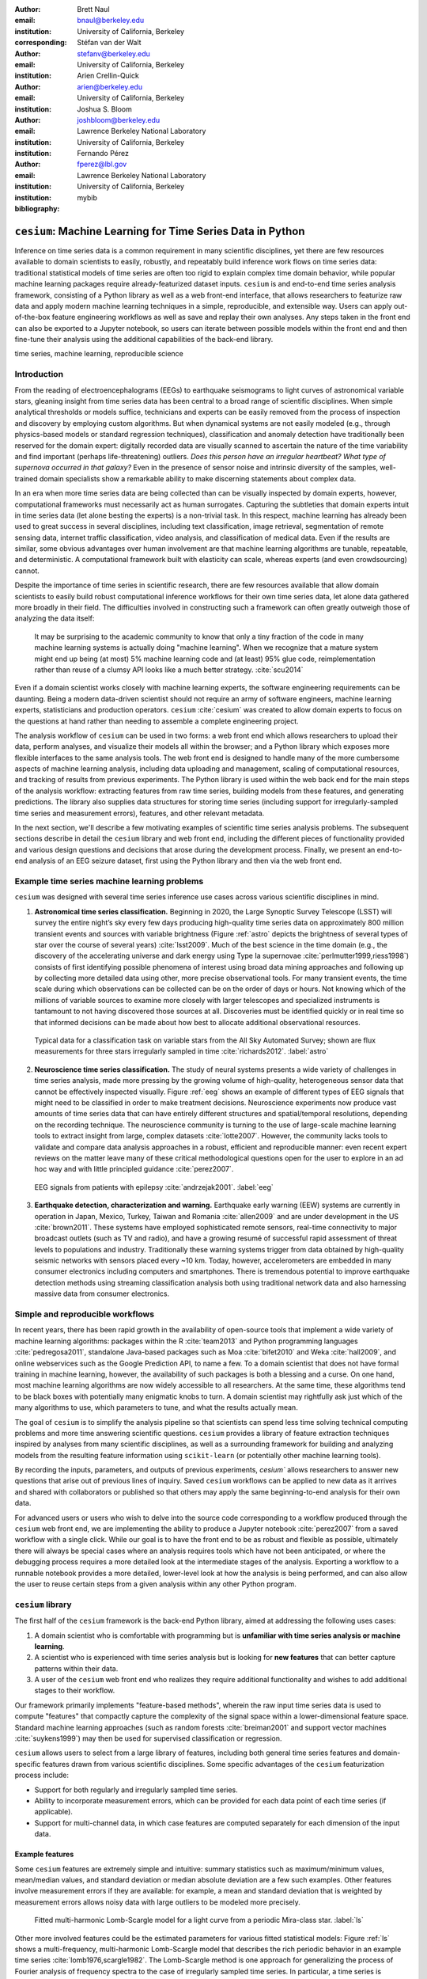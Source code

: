 :author: Brett Naul
:email: bnaul@berkeley.edu
:institution: University of California, Berkeley
:corresponding:

:author: Stéfan van der Walt
:email: stefanv@berkeley.edu
:institution: University of California, Berkeley

:author: Arien Crellin-Quick
:email: arien@berkeley.edu
:institution: University of California, Berkeley

:author: Joshua S. Bloom
:email: joshbloom@berkeley.edu
:institution: Lawrence Berkeley National Laboratory
:institution: University of California, Berkeley

:author: Fernando Pérez
:email: fperez@lbl.gov
:institution: Lawrence Berkeley National Laboratory
:institution: University of California, Berkeley

:bibliography: mybib

-----------------------------------------------------------
``cesium``: Machine Learning for Time Series Data in Python
-----------------------------------------------------------

.. class:: abstract

   Inference on time series data is a common requirement in many scientific
   disciplines, yet there are few resources available to domain scientists to
   easily, robustly, and repeatably build inference work flows on time series
   data: traditional statistical models of time series are often too rigid to
   explain complex time domain behavior, while popular machine learning packages
   require already-featurized dataset inputs. ``cesium`` is and end-to-end time
   series analysis framework, consisting of a Python library as well as a web
   front-end interface, that allows researchers to featurize raw data and apply
   modern machine learning techniques in a simple, reproducible, and extensible
   way. Users can apply out-of-the-box feature engineering workflows as well as
   save and replay their own analyses. Any steps taken in the front end can also
   be exported to a Jupyter notebook, so users can iterate between possible
   models within the front end and then fine-tune their analysis using the
   additional capabilities of the back-end library.

.. class:: keywords

   time series, machine learning, reproducible science

Introduction
============
From the reading of electroencephalograms (EEGs) to earthquake seismograms to
light curves of astronomical variable stars, gleaning insight from time series
data has been central to a broad range of scientific disciplines.
When simple analytical thresholds or models suffice, technicians and experts can
be easily removed from the process of inspection and discovery by employing
custom algorithms. But when dynamical systems are not easily modeled (e.g.,
through physics-based models or standard regression techniques), classification
and anomaly detection have traditionally been reserved for the domain expert:
digitally recorded data are visually scanned to ascertain the nature of the time
variability and find important (perhaps life-threatening) outliers. *Does this
person have an irregular heartbeat? What type of supernova occurred in that
galaxy?* Even in the presence of sensor noise and intrinsic diversity of the
samples, well-trained domain specialists show a remarkable ability to make
discerning statements about complex data.

In an era when more time series data are being collected than can be visually
inspected by domain experts, however, computational frameworks must necessarily
act as human surrogates. Capturing the subtleties that domain experts intuit in
time series data (let alone besting the experts) is a non-trivial task.
In this respect, machine learning has already been used to great success in
several disciplines, including text classification, image retrieval,
segmentation of remote sensing data, internet traffic classification, video
analysis, and classification of medical data. Even if the results are similar,
some obvious advantages over human involvement are that machine learning
algorithms are tunable, repeatable, and deterministic. A computational framework
built with elasticity can scale, whereas experts (and even crowdsourcing)
cannot.

Despite the importance of time series in scientific research, there are few
resources available that allow domain scientists to easily build robust
computational inference workflows for their own time series data, let alone
data gathered more broadly in their field. The difficulties involved in
constructing such a framework can often greatly outweigh those of analyzing the
data itself:
 
        It may be surprising to the academic community to know that only a tiny
        fraction of the code in many machine learning systems is actually doing
        "machine learning". When we recognize that a mature system might end up
        being (at most) 5% machine learning code and (at least) 95% glue code,
        reimplementation rather than reuse of a clumsy API looks like a much
        better strategy. :cite:`scu2014`

Even if a domain scientist works closely with machine learning experts, the
software engineering requirements can be daunting. Being a modern data-driven
scientist should not require an army of software engineers, machine
learning experts, statisticians and production operators. ``cesium``
:cite:`cesium` was created to allow domain experts to focus on the questions at
hand rather than needing to assemble a complete engineering project.

The analysis workflow of ``cesium`` can be used in two forms: a web front end
which allows researchers to upload their data, perform analyses, and visualize
their models all within the browser; and a Python library which exposes more
flexible interfaces to the same analysis tools. The web front end is designed to
handle many of the more cumbersome aspects of machine learning analysis,
including data uploading and management, scaling of computational resources, and
tracking of results from previous experiments. The Python library is used within
the web back end for the main steps of the analysis workflow: extracting
features from raw time series, building models from these features, and
generating predictions. The library also supplies data structures for storing
time series (including support for irregularly-sampled time series and
measurement errors), features, and other relevant metadata.

In the next section, we'll describe a few motivating examples of scientific time
series analysis problems. The subsequent sections describe in detail the
``cesium`` library and web front end, including the different pieces of
functionality provided and various design questions and decisions that arose
during the development process. Finally, we present an end-to-end analysis of an
EEG seizure dataset, first using the Python library and then via the web front
end.

Example time series machine learning problems
=============================================
``cesium`` was designed with several time series inference use cases across various
scientific disciplines in mind.
 
1. **Astronomical time series classification.** Beginning in 2020, the Large
   Synoptic Survey Telescope (LSST) will survey the entire night’s sky every few
   days producing high-quality time series data on approximately 800 million
   transient events and sources with variable brightness (Figure :ref:`astro`
   depicts the brightness of several types of star over the course of several
   years) :cite:`lsst2009`. Much of the best science in the time domain (e.g.,
   the discovery of the accelerating universe and dark energy using Type Ia
   supernovae :cite:`perlmutter1999,riess1998`) consists of first identifying
   possible phenomena of interest using broad data mining approaches and
   following up by collecting more detailed data using other, more precise
   observational tools. For many transient events, the time scale during which
   observations can be collected can be on the order of days or hours. Not
   knowing which of the millions of variable sources to examine more closely
   with larger telescopes and specialized instruments is tantamount to not
   having discovered those sources at all. Discoveries must be identified
   quickly or in real time so that informed decisions can be made about how best
   to allocate additional observational resources.

.. figure:: cesium-astro

   Typical data for a classification task on variable stars from the All Sky
   Automated Survey; shown are flux measurements for three stars
   irregularly sampled in time :cite:`richards2012`. :label:`astro`

2. **Neuroscience time series classification.** The study of
   neural systems presents a wide variety of challenges in time series analysis,
   made more pressing by the growing volume of high-quality, heterogeneous
   sensor data that cannot be effectively inspected visually.
   Figure :ref:`eeg` shows an example of different types of EEG signals
   that might need to be classified in order to make treatment decisions.
   Neuroscience experiments now produce vast amounts of time series data that
   can have entirely different structures and spatial/temporal
   resolutions, depending on the recording technique.
   The neuroscience community is turning to the use of large-scale machine
   learning tools to extract insight from large, complex datasets
   :cite:`lotte2007`. However, the community lacks tools to validate and compare
   data analysis approaches in a robust, efficient and reproducible manner: even
   recent expert reviews on the matter leave many of these critical
   methodological questions open for the user to explore in an ad hoc way and
   with little principled guidance :cite:`perez2007`.

.. figure:: cesium-eeg

   EEG signals from patients with epilepsy :cite:`andrzejak2001`. :label:`eeg`

3. **Earthquake detection, characterization and warning.** Earthquake early
   warning (EEW) systems are currently in operation in Japan, Mexico, Turkey,
   Taiwan and Romania :cite:`allen2009` and are under development in the US
   :cite:`brown2011`. These systems have employed sophisticated remote sensors,
   real-time connectivity to major broadcast outlets (such as TV and radio), and
   have a growing resumé of successful rapid assessment of threat levels to
   populations and industry. Traditionally these warning systems trigger from
   data obtained by high-quality seismic networks with sensors placed every \~10
   km. Today, however, accelerometers are embedded in many consumer electronics
   including computers and smartphones. There is tremendous potential to improve
   earthquake detection methods using streaming classification analysis both
   using traditional network data and also harnessing massive data from consumer
   electronics. 

Simple and reproducible workflows
=================================
In recent years, there has been rapid growth in the availability of open-source
tools that implement a wide variety of machine learning algorithms: packages
within the R :cite:`team2013` and Python programming languages
:cite:`pedregosa2011`, standalone Java-based packages such as Moa
:cite:`bifet2010` and Weka :cite:`hall2009`, and online webservices such as the
Google Prediction API, to name a few. To a domain scientist that does not have
formal training in machine learning, however, the availability of such packages
is both a blessing and a curse. On one hand, most machine learning algorithms
are now widely accessible to all researchers. At the same time, these algorithms
tend to be black boxes with potentially many enigmatic knobs to turn. A domain
scientist may rightfully ask just which of the many algorithms to use, which
parameters to tune, and what the results actually mean.

The goal of ``cesium`` is to simplify the analysis pipeline so that scientists
can spend less time solving technical computing problems and more time answering
scientific questions. ``cesium`` provides a library of feature extraction
techniques inspired by analyses from many scientific disciplines, as well as a
surrounding framework for building and analyzing models from the resulting
feature information using ``scikit-learn`` (or potentially other machine
learning tools).

By recording the inputs, parameters, and outputs of previous experiments,
`cesium`` allows researchers to answer new questions that arise out of
previous lines of inquiry. Saved ``cesium`` workflows can be applied to new
data as it arrives and shared with collaborators or published so that others
may apply the same beginning-to-end analysis for their own data.

For advanced users or users who wish to delve into the source code corresponding
to a workflow produced through the ``cesium`` web front end, we are implementing
the ability to produce a Jupyter notebook :cite:`perez2007` from a saved
workflow with a single click. While our goal is to have the front end to be as
robust and flexible as possible, ultimately there will always be special cases
where an analysis requires tools which have not been anticipated, or where the
debugging process requires a more detailed look at the intermediate stages of
the analysis. Exporting a workflow to a runnable notebook provides a more
detailed, lower-level look at how the analysis is being performed, and can also
allow the user to reuse certain steps from a given analysis within any other
Python program.

``cesium`` library
==================
The first half of the ``cesium`` framework is the back-end Python library, aimed
at addressing the following uses cases:

1. A domain scientist who is comfortable with programming but is **unfamiliar
   with time series analysis or machine learning**.

2. A scientist who is experienced with time series analysis but is looking for
   **new features** that can better capture patterns within their data.

3. A user of the ``cesium`` web front end who realizes they require additional
   functionality and wishes to add additional stages to their workflow.

Our framework primarily implements "feature-based methods", wherein the raw
input time series data is used to compute "features" that compactly capture the
complexity of the signal space within a lower-dimensional feature space.
Standard machine learning approaches (such as random forests :cite:`breiman2001`
and support vector machines :cite:`suykens1999`) may then be used for supervised
classification or regression. 

``cesium`` allows users to select from a large library of features,
including both general time series features and domain-specific features drawn from
various scientific disciplines. Some specific advantages of the ``cesium``
featurization process include:

- Support for both regularly and irregularly sampled time series.

- Ability to incorporate measurement errors, which can be provided for each data
  point of each time series (if applicable).

- Support for multi-channel data, in which case features are computed separately
  for each dimension of the input data.

Example features
----------------
Some ``cesium`` features are extremely simple and intuitive: summary statistics
such as maximum/minimum values, mean/median values, and standard deviation or median
absolute deviation are a few such examples. Other features involve
measurement errors if they are available: for example, a mean and standard
deviation that is weighted by measurement errors allows noisy data with 
large outliers to be modeled more precisely.

.. figure:: cesium-ls

   Fitted multi-harmonic Lomb-Scargle model for a light curve from a periodic
   Mira-class star. :label:`ls`

Other more involved features could be the estimated parameters for various
fitted statistical models: Figure :ref:`ls` shows a multi-frequency,
multi-harmonic Lomb-Scargle model that describes the rich periodic behavior in
an example time series :cite:`lomb1976,scargle1982`. The Lomb-Scargle method is
one approach for generalizing the process of Fourier analysis of frequency
spectra to the case of irregularly sampled time series. In particular, a time
series is modeled as a superposition of periodic functions

.. math::

   \tilde{y}(t) = \sum_{k=1}^m \sum_{l=1}^n A_{kl} \cos k \omega_l t + B_{kl} \sin k \omega_l t,

where the parameters :math:`A_{kl}, B_{kl},` and :math:`\omega_l` are selected
via non-convex optimization to minimize the residual sum of squares
(weighted by measurement errors if applicable). The estimated periods,
amplitudes, phases, goodness-of-fits, and power spectrum can then be used as
features which broadly characterize the periodicity of the input time series.

Usage overview
--------------
Here we provide a few examples of the main ``cesium`` API components that would
be used in a typical analysis task. A workflow will typically consist of three
steps: featurization, model building, and prediction on new data. The majority of
``cesium`` functionality is contained within the ``cesium.featurize`` module;
the ``cesium.build_model`` and ``cesium.predict`` modules primarily provide
interfaces between sets of feature data, which contain both feature data and a
variety of metadata about the input time series, and machine learning models
from ``scikit-learn`` :cite:`pedregosa2011`, which require dense, rectangular
input data. Note that, as ``cesium`` is under active development, some of the
following details are subject to change.

The featurization step is performed using one of two main functions:

- ``featurize_time_series(times, values, errors, ...)``

  - Takes in data that is already present in memory and computes the requested
    features (passed in as string feature names) for each time series.

  - Features can be computed in parallel across workers via Celery, a Python
    distributed task queue :cite:`celery`, or locally in serial.

  - Class labels/regression targets and metadata/features with known values are
    passed in and stored in the output dataset.

  - Additional feature functions can be passed in as ``custom_functions``.

- ``featurize_data_files(uris, ...)``,

  - Takes in a list of file paths or URIs and dispatches featurization tasks to
    be computed in parallel via Celery.

  - Data is loaded only remotely by the workers rather than being copied, so
    this approach should be preferred for very large input datasets.

  - Features, metadata, and custom feature functions are passed in the same way
    as ``featurize_data_files``.

The output of both functions is a ``Dataset`` object from the ``xarray`` library
:cite:`xarray`, which will also be referred to here as a "feature set" (more about
``xarray`` is given in the next section). The feature set stores the computed
feature values for each function (indexed by channel, if the input data is
multi-channel), as well as time series filenames or labels, class labels or
regression targets, and other arbitrary metadata to be used in building a
statistical model.

The ``build_model`` contains tools meant to to simplify the process of building
``sckit-learn`` models from (non-rectangular) feature set data:

- ``model_from_featureset(featureset, ...)``
  
  - Returns a fitted ``scikit-learn`` model based on the input feature data.

  - A pre-initialized (but untrained) model can be passed in, or the model type
    can be passed in as a string.

  - Model parameters can be passed in as fixed values, or as ranges of values
    from which to select via cross-validation.

Analogous helper functions for prediction are available in the ``predict`` module:

- ``model_predictions(featureset, model, ...)``

  - Generates predictions from a feature set outputted by
    ``featurize_time_series`` or ``featurize_data_files``.

- ``predict_data_files(file_paths, model, ...)``

  - Like ``featurize_data_files``, generate predictions for time series which
    have not yet been featurized by dispatching featurization tasks to Celery
    workers and then passing the resulting featureset to ``model_predictions``.

After a model is initially trained or predictions have been made, new models can
be trained with more features or uninformative features can be removed until the
result is satisfactory.

Implementation details
----------------------
``cesium`` is implemented in Python, along with some C code (integrated via
Cython) for especially computationally-intensive feature calculations.
Our library also relies upon many other open source Python projects, including
``scikit-learn``, ``pandas``, ``xarray``, and ``dask``. As the first two
choices are somewhat obvious, here we will briefly describe the roles of the
latter two libraries.

As mentioned above, feature data generated by ``cesium`` is returned as a
``Dataset`` object from the ``xarray`` package, which according to the
documentation "resembles an in-memory representation of a NetCDF file, and
consists of variables, coordinates and attributes which together form a self
describing dataset". A ``Dataset`` allows multi-channel feature data to be
faithfully represented in memory as a multidimensional array so that the effects
of each feature (across all channels) or channel (across all features) can be
evaluated directly, while also storing metadata and features that are not
channel-specific. Storing feature outputs in NetCDF format allows for faster and
more space-efficient serialization and loading of results (as compared to a
text-based format).

The ``dask`` library provides a wide range of tools for organizing computational
full process of exporting tasks. ``cesium`` makes use of only one small component: within ``dask``, tasks
are organized as a directed acyclic graph (DAG), with the results of some tasks
serving as the inputs to others. Tasks can then be computed in an efficient
order by ``dask``'s scheduler. Within ``cesium``, many features rely on other
features as inputs, so internally we represent our computations as ``dask``
graphs in order to minimize redundant computations and peak memory usage (part
of an example DAG involving the Lomb-Scargle periodogram is depicted in Figure
:ref:`dask`). In addition to the built-in features, custom feature functions
passed in directly by the user can similarly make use of the internal ``dask``
representation so that built-in features can be reused for the evaluation of
user-specified functions.

.. figure:: dask
   :scale: 40%

   Example of a directed feature computation graph using ``dask``. :label:`dask`

Web front end
=============
The ``cesium`` front end provides web-based access to time series
analysis, addressing three common use cases:

1. A scientist needs to perform time series analysis, but is
   **unfamiliar with programming** and library usage.

2. A group of scientists want to **collaboratively explore** different
   methods for time-series analysis.

3. A scientist is unfamiliar with time-series analysis, and wants to **learn**
   how to apply various methods to their data, using **industry best
   practices**.

The front-end system (together with its deployed back end), offers the
following features:

 - Distributed, parallelized fitting of machine learning models.
 - Isolated [#isolation]_, cloud-based execution of user-uploaded code.
 - Visualization and analysis of results.
 - Tracking of an entire exploratory workflow from start-to-finish for
   reproducibility (in progress).
 - Downloads of Jupyter notebooks to replicate analyses [#notebook]_.

.. [#isolation] Isolation is currently provided by limiting the user
                to non-privileged access inside a Docker :cite:`docker`
                container.

.. [#notebook] Our current implementation of the front end includes the ability
	       to track all of a user's actions in order to produce a notebook
	       version, but the full process of generating the notebook is still
	       a work in progress.

Implementation
--------------
The ``cesium`` web front end consists of several components:

- A Python-based Flask :cite:`flask` server which provides a REST API for
  managing datasets and launching featurization, model-building, and prediction
  tasks.

- A JavaScript-based web interface implemented using React
  :cite:`gackenheimer2015a` and Redux :cite:`gackenheimer2015b` to display results to users.

- A custom WebSocket communication system (which we informally call *message
  flow*) that notifies the front end when back-end tasks complete.

While the deployment details of the web front end are beyond the scope of this
paper, it should be noted that it was designed with scalability in mind.
The overarching design principle is to connect several small components, each
performing only one, simple task.
An NGINX proxy exposes a pool of WebSocket and Web Server Gateway Interface
(WSGI) servers to the user. This gives us the flexibility to choose the best
implementation of each. Communications between WSGI servers and WebSocket
servers happen through a ZeroMq XPub-XSub (multi-publisher publisher-subscriber)
pipeline :cite:`hintjens2013`, but could be replaced with any other broker,
e.g., RabbitMQ :cite:`videla2012`. The "message flow" paradigm adds WebSocket
support to any Python WSGI server (Flask, Django [#channels]_, Pylons, etc.), and
allows scaling up as demand increases. It also implement trivially modern data
flow models such as Flux/Redux, where information always flows in one direction:
from front end to back end via HTTP (Hypertext Transfer Protocol) calls, and
from back end to front end via WebSocket communication.

.. [#channels] At PyCon2016, Andrew Godwin presented a similar
               solution for Django called "channels". The work
               described here happened before we became aware of
               Andrew's, and generalizes beyond Django to, e.g.,
               Flask, the web framework we use.

Computational Scalability
-------------------------
In many fields, the volumes of available time series data can be immense.
``cesium`` includes features to help parallelize and scale an analysis from a
single system to a large cluster.

Both the back-end library and web front end make use of Celery :cite:`celery` for
distributing featurization tasks to multiple workers; this could be used for
anything from automatically utilizing all the available cores of a single machine,
to assigning jobs across a large cluster. Similarly, both parts of the
``cesium`` framework include support for various distributed filesystems, so
that analyses can be performed without copying the entire dataset into a
centralized location.

While the ``cesium`` library is written in pure Python, the overhead of the
featurization tasks is minimal; the majority of the work is done by the feature
code itself. Most of the built-in features are based on high-performance
``numpy`` functions; others are written in pure C with interfaces in Cython.
The use of ``dask`` graphs to eliminate redundant computations also serves to
minimize memory footprint and reduce computation times.

Automated testing and documentation
-----------------------------------
Because the back-end library and web front end are developed in separate GitHub
repositories, the connections between the two somewhat complicate the continuous
integration testing setup. Both repositories are integrated with
`Travis CI <https://travis-ci.com/>`_ for
automatic testing of all branches and pull requests; in addition, any new pushes
to ``cesium/master`` trigger a set of tests of the front end using the new
version of the back-end library, with any failures being reported but not
causing the ``cesium`` build to fail (the reasoning being that the back-end
library API should be the "ground truth", so any updates represent a required
change to the front end, not a bug *per se*).

Documentation for the back-end API is automatically generated in ReStructured
Text format via ``numpydoc``; the result is combined with the rest of our
documentation and rendered as HTML using ``sphinx``. Code examples (without
output) are stored in the repository in Markdown format as opposed to Jupyter
notebooks since this format is better suited to version control. During the
doc-build process, the Markdown is converted to Jupyter notebook format using
``notedown``, then executed using ``nbconvert`` and converted back to Markdown
(with outputs included), to be finally rendered by ``sphinx``. 
This allows the code examples to be saved in a human-readable and version
control-friendly format while still allowing the user to execute the code
themselves via a downloadable notebook.

Example EEG dataset analysis
============================
In this example we'll compare various techniques for epilepsy detection using a
classic EEG time series dataset from Andrzejak et al. :cite:`andrzejak2001`.
The raw data are separated into five classes: Z, O, N, F, and S; we will
consider a three-class classification problem of distinguishing normal (Z, O),
interictal (N, F), and ictal (S) signals. We'll show how to perform the
same analysis using both the back-end Python library and the web front end.

.. Here we present an example analysis of a light curve dataset from astronomy
   performed using both the Python library and the equivalent front end workflow. 
   The problem involves classifying light curves (i.e., time series consisting
   of times, star brightness values (in magnitudes), and measurement errors) based
   on the type of star from which they were collected. We follow the approach
   of :cite:`` using the same 810 training examples but with a reduced set of features
   for simplicity.

Python library
--------------
First, we'll load the data and inspect a representative time series from each class:
Figure :ref:`eeg` shows one time series from each of the three classes, after the time
series are loaded from ``cesium.datasets.andrzejak``.

Once the data is loaded, we can generate features for each time series using the
``cesium.featurize`` module. The ``featurize`` module includes many built-in choices of
features which can be applied for any type of time series data; here we've chosen a few
generic features that do not have any special biological significance.

If Celery is running, the time series will automatically be split among the available workers
and featurized in parallel; setting ``use_celery=False`` will cause the time series to be
featurized serially.

.. code-block:: python
        
        from cesium import featurize

        features_to_use = ['amplitude', 'maximum',
                           'max_slope', 'median',
                           'median_absolute_deviation',
                           'percent_beyond_1_std',
                           'percent_close_to_median',
                           'minimum', 'skew', 'std',
                           'weighted_average']
        fset_cesium = featurize.featurize_time_series(
                          times=eeg["times"],
                          values=eeg["measurements"],
                          errors=None,
                          features_to_use=features_to_use,
                          targets=eeg["classes"])

.. code-block:: python

        <xarray.Dataset>
        Dimensions:   (channel: 1, name: 500)
        Coordinates:
        * channel   (channel) int64 0
        * name      (name) int64 0 1 ...
          target    (name) object 'Normal' 'Normal' ...
        Data variables:
          minimum   (name, channel) float64 -146.0 -254.0 ...
          amplitude (name, channel) float64 143.5 211.5 ...
          ...


The resulting ``Dataset`` contains all the feature information needed to train a
machine learning model: feature values are stored as data variables, and the
time series index/class label are stored as coordinates (a ``channel``
coordinate will also be used later for multi-channel data).

Custom feature functions not built into ``cesium`` may be passed in using the
``custom_functions`` keyword, either as a dictionary ``{feature_name: function}``, or as a
``dask`` graph. Functions should take three arrays ``times, measurements, errors`` as
inputs; details can be found in the ``cesium.featurize`` documentation. Here we'll
compute five standard features for EEG analysis suggested by Guo et al. :cite:`guo2011`:

.. code-block:: python
                
        import numpy as np, scipy.stats

        def mean_signal(t, m, e):
            return np.mean(m)
        
        def std_signal(t, m, e):
            return np.std(m)
        
        def mean_square_signal(t, m, e):
            return np.mean(m ** 2)
        
        def abs_diffs_signal(t, m, e):
            return np.sum(np.abs(np.diff(m)))
        
        def skew_signal(t, m, e):
            return scipy.stats.skew(m)

Now we'll pass the desired feature functions as a dictionary via the ``custom_functions``
keyword argument (functions can also be passed in as a list or a ``dask`` graph).

.. code-block:: python
        
        guo_features = {
            'mean': mean_signal,
            'std': std_signal,
            'mean2': mean_square_signal,
            'abs_diffs': abs_diffs_signal,
            'skew': skew_signal
        }
        fset_guo = featurize.featurize_time_series(
                       times=eeg["times"],
                       values=eeg["measurements"],
                       errors=None, targets=eeg["classes"], 
                       features_to_use=guo_features.keys(),
                       custom_functions=guo_features)

.. code-block:: python

        <xarray.Dataset>
        Dimensions:    (channel: 1, name: 500)
        Coordinates:
        * channel    (channel) int64 0
        * name       (name) int64 0 1 ...
          target     (name) object 'Normal' 'Normal' ...
        Data variables:
          abs_diffs  (name, channel) float64 4695.2 6112.6 ...
          mean       (name, channel) float64 -4.132 -52.44 ...
          ...

The EEG time series considered here consist of univariate signal measurements along a
uniform time grid. But ``featurize_time_series`` also accepts multi-channel data. To
demonstrate this, we will decompose each signal into five frequency bands using a discrete
wavelet transform as suggested by Subasi :cite:`subasi2007`, and then featurize each band
separately using the five functions from above.

.. code-block:: python

        import pywt

        eeg["dwts"] = [pywt.wavedec(m, pywt.Wavelet('db1'),
                                    level=4)
                       for m in eeg["measurements"]]
        fset_dwt = featurize.featurize_time_series(
                       times=None, values=eeg["dwts"], errors=None,
                       features_to_use=guo_features.keys(),
                       targets=eeg["classes"],
                       custom_functions=guo_features)
        
.. code-block:: python

        <xarray.Dataset>
        Dimensions:    (channel: 5, name: 500)
        Coordinates:
        * channel    (channel) int64 0 1 ...
        * name       (name) int64 0 1 ...
          target     (name) object 'Normal' 'Normal' ...
        Data variables:
          abs_diffs  (name, channel) float64 25131 18069 ...
          skew       (name, channel) float64 -0.0433 0.06578 ...
          ...

The output feature set has the same form as before, except now the ``channel`` coordinate is
used to index the features by the corresponding frequency band. The functions in
``cesium.build_model`` and ``cesium.predict`` all accept feature sets from
single- or multi-channel data, so no additional steps are required to train
models or make predictions for multichannel feature sets using the ``cesium``
library.

Model building in ``cesium`` is handled by the ``model_from_featureset``
function in the ``cesium.build_model`` module. The feature set output by
``featurize_time_series`` contains both the feature and target information
needed to train a model; ``model_from_featureset`` is simply a wrapper
that calls the ``fit`` method of a given ``scikit-learn`` model with the
appropriate inputs. In the case of multichannel features, it also handles
reshaping the feature set into a (rectangular) form that is compatible with
``scikit-learn``.

For this example, we'll test a random forest classifier for the built-in ``cesium`` features,
and a 3-nearest neighbors classifier for the others, as in :cite:`guo2011`.

.. code-block:: python
        
        from cesium.build_model import model_from_featureset
        from sklearn.ensemble import RandomForestClassifier
        from sklearn.neighbors import KNeighborsClassifier
        from sklearn.cross_validation import train_test_split
        
        train, test = train_test_split(500)
        
        rfc_param_grid = {'n_estimators': [8, 32, 128, 512]}
        model_cesium = model_from_featureset(
                           fset_cesium.isel(name=train),
                           RandomForestClassifier(),
                           params_to_optimize=rfc_param_grid)

        knn_param_grid = {'n_neighbors': [1, 2, 3, 4]}
        model_guo = model_from_featureset(
                        fset_guo.isel(name=train),
                        KNeighborsClassifier(),
                        params_to_optimize=knn_param_grid)
        model_dwt = model_from_featureset(
                        fset_dwt.isel(name=train),
                        KNeighborsClassifier(),
                        params_to_optimize=knn_param_grid)

Making predictions for new time series based on these models follows the same pattern:
first the time series are featurized using
``featurize_timeseries``
and then predictions are made based on these features using
``predict.model_predictions``,

.. code-block:: python
        
        from cesium.predict import model_predictions
        preds_cesium = model_predictions(
                           fset_cesium, model_cesium,
                           return_probs=False)
        preds_guo = model_predictions(fset_guo, model_guo,
                           return_probs=False)
        preds_dwt = model_predictions(fset_dwt, model_dwt,
                           return_probs=False)

And finally, checking the accuracy of our various models, we find:

.. code-block:: python

        Builtin: train acc=100.00%, test acc=83.20%
        Guo et al.: train acc=90.93%, test acc=84.80%
        Wavelets: train acc=100.00%, test acc=95.20%

The workflow presented here is intentionally simplistic and omits many important steps
such as feature selection, model parameter selection, etc., which may all be
incorporated just as they would for any other ``scikit-learn`` analysis.
But with essentially three function calls (``featurize_time_series``,
``model_from_featureset``, and ``model_predictions``), we are able to build a
model from a set of time series and make predictions on new, unlabeled data. In
the next section we'll introduce the web front end for ``cesium`` and describe how
the same analysis can be performed in a browser with no setup or coding required.

Web front end
-------------
*TODO Replace with new styling once color scheme is finalized*

Here we briefly demonstrate how the above analysis could be conducted using only
the web front end. Note that the user interface presented here is a preliminary version
and is undergoing frequent updates and additions. The basic workflow follows the
same *featurize* |---| *build model* |---| *predict* pattern. First,
data is uploaded as in Figure :ref:`web2`. Features are
selected from available built-in functions as in Figure :ref:`web3`,
or may be computed from user-uploaded Python code which is securely executed
within a Docker container. Once features have been extracted, models can be
created as in Figure :ref:`web4`, and finally predictions can be made as in
Figure :ref:`web5`. Currently the options for exploring feature importance and
model accuracy are limited, but this is again an area of active development.

.. figure:: web2

   "Data" tab :label:`web2`

.. figure:: web3

   "Featurize" tab :label:`web3`

.. figure:: web4

   "Build Model" tab :label:`web4`

.. figure:: web5

   "Predict" tab :label:`web5`

Future work
===========
The ``cesium`` project is under active development. Some of our upcoming goals
include:

- Full support for exporting Jupyter notebooks from any workflow created within
  the web front end.

- Additional features from other scientific disciplines (currently the majority
  of available features are taken from applications in astronomy).

- Improved web front end user interface with more tools for visualizing and
  exploring a user's raw data, feature values, and model outputs.

- More tools to streamline the process of iteratively exploring new models based
  on results of previous experiments.

Conclusion
==========
The ``cesium`` framework provides tools that allow anyone from machine learning
specialists to domain experts without any machine learning experience to rapidly
prototype explanatory models for their time series data and generate predictions
for new, unlabeled data. Aside from the applications to time domain informatics,
our project has several aspects which are relevant to the broader scientific
Python community.

First, the dual nature of the project (Python back end vs. web front end) presents
both unique challenges and interesting opportunities in striking a balance
between accessibility and flexibility of the two components.
Second, the ``cesium`` project places a strong emphasis on reproducible
workflows: all actions performed within the web front end are logged and can be
easily exported to a Jupyter notebook that exactly reproduces the steps of the
analysis. Finally, the scope of our project is simultaneously both narrow (time
series analysis) and broad (numerous distinct scientific disciplines), so
determining how much domain-specific functionality to include is an ongoing
challenge.

References
==========
